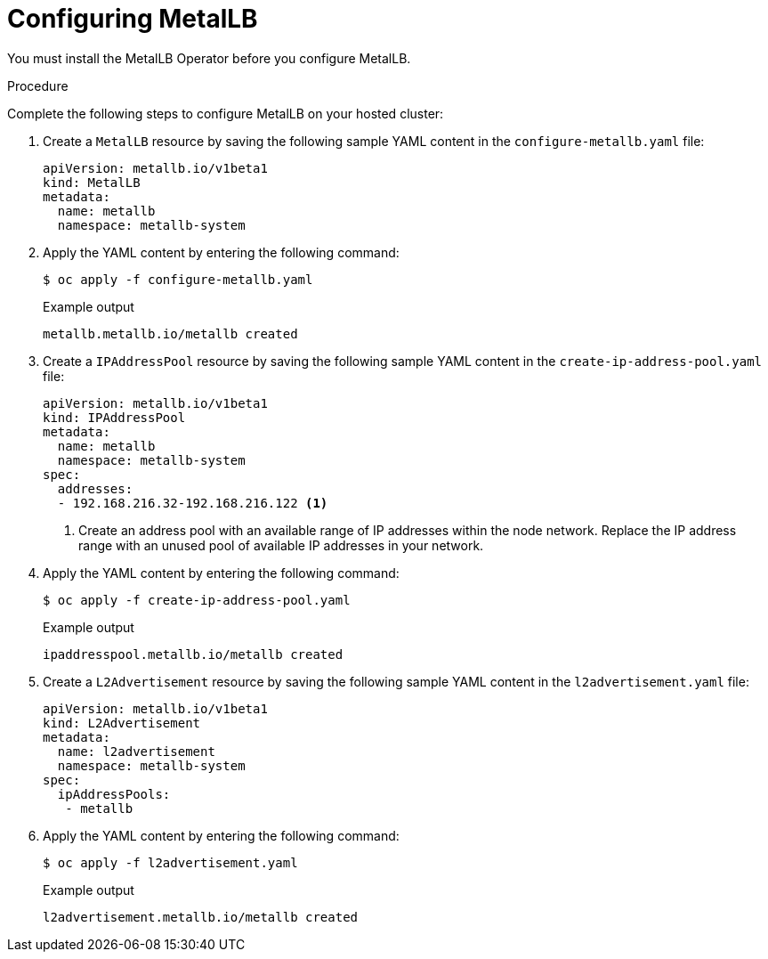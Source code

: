 // Module included in the following assemblies:
//
// * hosted_control_planes/hcp-deploy-virt.adoc

:_mod-docs-content-type: PROCEDURE
[id="hcp-metallb_{context}"]
= Configuring MetalLB

You must install the MetalLB Operator before you configure MetalLB.

.Procedure

Complete the following steps to configure MetalLB on your hosted cluster:

. Create a `MetalLB` resource by saving the following sample YAML content in the `configure-metallb.yaml` file:
+
[source,yaml]
----
apiVersion: metallb.io/v1beta1
kind: MetalLB
metadata:
  name: metallb
  namespace: metallb-system
----

. Apply the YAML content by entering the following command:
+
[source,terminal]
----
$ oc apply -f configure-metallb.yaml
----
+
.Example output
[source,terminal]
----
metallb.metallb.io/metallb created
----

. Create a `IPAddressPool` resource by saving the following sample YAML content in the `create-ip-address-pool.yaml` file:
+
[source,yaml]
----
apiVersion: metallb.io/v1beta1
kind: IPAddressPool
metadata:
  name: metallb
  namespace: metallb-system
spec:
  addresses:
  - 192.168.216.32-192.168.216.122 <1>
----
+
<1> Create an address pool with an available range of IP addresses within the node network. Replace the IP address range with an unused pool of available IP addresses in your network.

. Apply the YAML content by entering the following command:
+
[source,terminal]
----
$ oc apply -f create-ip-address-pool.yaml
----
+
.Example output
[source,terminal]
----
ipaddresspool.metallb.io/metallb created
----

. Create a `L2Advertisement` resource by saving the following sample YAML content in the `l2advertisement.yaml` file:
+
[source,yaml]
----
apiVersion: metallb.io/v1beta1
kind: L2Advertisement
metadata:
  name: l2advertisement
  namespace: metallb-system
spec:
  ipAddressPools:
   - metallb
----

. Apply the YAML content by entering the following command:
+
[source,terminal]
----
$ oc apply -f l2advertisement.yaml
----
+
.Example output
[source,terminal]
----
l2advertisement.metallb.io/metallb created
----